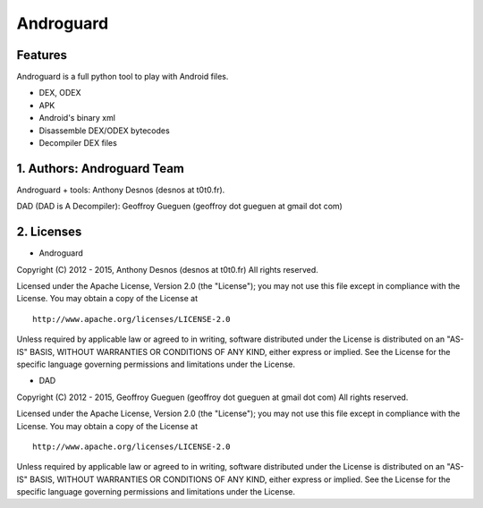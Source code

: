 Androguard
==========

Features
--------

Androguard is a full python tool to play with Android files.

-  DEX, ODEX
-  APK
-  Android's binary xml
-  Disassemble DEX/ODEX bytecodes
-  Decompiler DEX files

1. Authors: Androguard Team
---------------------------

Androguard + tools: Anthony Desnos (desnos at t0t0.fr).

DAD (DAD is A Decompiler): Geoffroy Gueguen (geoffroy dot gueguen at
gmail dot com)

2. Licenses
-----------

-  Androguard

Copyright (C) 2012 - 2015, Anthony Desnos (desnos at t0t0.fr) All rights
reserved.

Licensed under the Apache License, Version 2.0 (the "License"); you may
not use this file except in compliance with the License. You may obtain
a copy of the License at

::

     http://www.apache.org/licenses/LICENSE-2.0

Unless required by applicable law or agreed to in writing, software
distributed under the License is distributed on an "AS-IS" BASIS,
WITHOUT WARRANTIES OR CONDITIONS OF ANY KIND, either express or implied.
See the License for the specific language governing permissions and
limitations under the License.

-  DAD

Copyright (C) 2012 - 2015, Geoffroy Gueguen (geoffroy dot gueguen at
gmail dot com) All rights reserved.

Licensed under the Apache License, Version 2.0 (the "License"); you may
not use this file except in compliance with the License. You may obtain
a copy of the License at

::

     http://www.apache.org/licenses/LICENSE-2.0

Unless required by applicable law or agreed to in writing, software
distributed under the License is distributed on an "AS-IS" BASIS,
WITHOUT WARRANTIES OR CONDITIONS OF ANY KIND, either express or implied.
See the License for the specific language governing permissions and
limitations under the License.


